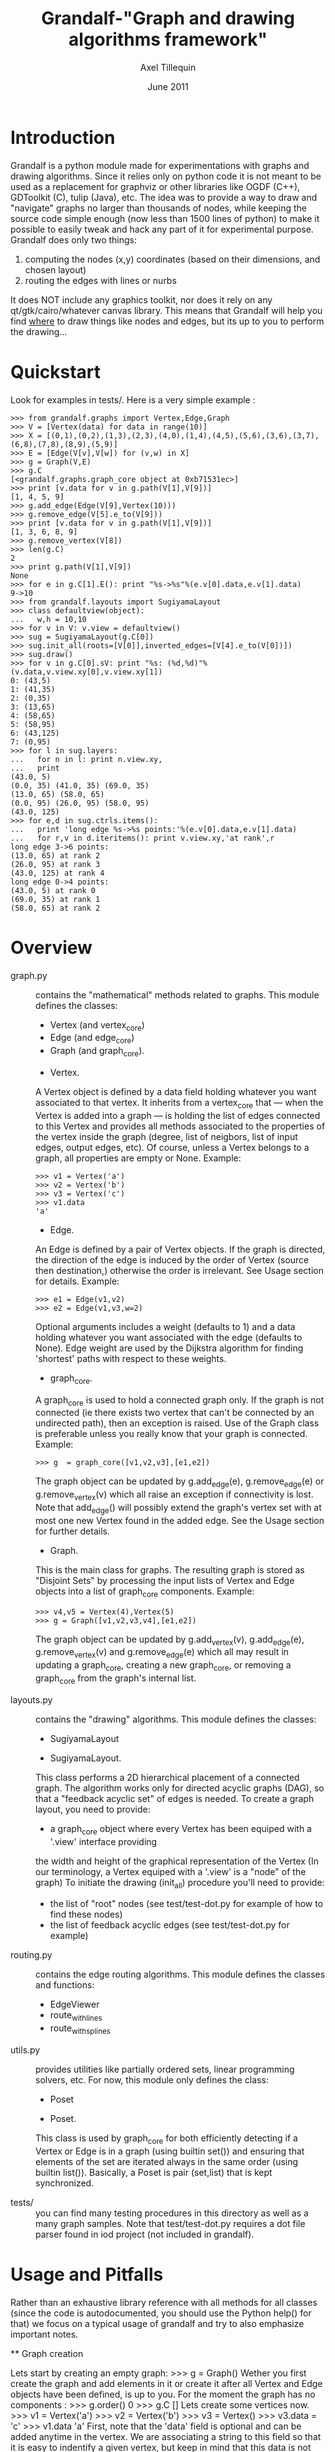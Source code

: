 #+TITLE: Grandalf-"Graph and drawing algorithms framework" 
#+AUTHOR: Axel Tillequin
#+DATE: June 2011
#+EMAIL: bdcht3@gmail.com

* Introduction

Grandalf is a python module made for experimentations with graphs and drawing algorithms.
Since it relies only on python code it is not meant to be used as a replacement for graphviz or other 
libraries like OGDF (C++), GDToolkit (C), tulip (Java), etc.
The idea was to provide a way to draw and "navigate" graphs no larger than thousands of nodes, while 
keeping the source code simple enough (now less than 1500 lines of python) to make it possible to 
easily tweak and hack any part of it for experimental purpose. 
Grandalf does only two things: 
 1. computing the nodes (x,y) coordinates (based on their dimensions, and chosen layout)
 2. routing the edges with lines or nurbs
It does NOT include any graphics toolkit, nor does it rely on any qt/gtk/cairo/whatever canvas library. 
This means that Grandalf will help you find _where_ to draw things like nodes and edges, but its up to
you to perform the drawing...

* Quickstart

Look for examples in tests/. Here is a very simple example :

: >>> from grandalf.graphs import Vertex,Edge,Graph
: >>> V = [Vertex(data) for data in range(10)]
: >>> X = [(0,1),(0,2),(1,3),(2,3),(4,0),(1,4),(4,5),(5,6),(3,6),(3,7),(6,8),(7,8),(8,9),(5,9)]
: >>> E = [Edge(V[v],V[w]) for (v,w) in X]
: >>> g = Graph(V,E)
: >>> g.C
: [<grandalf.graphs.graph_core object at 0xb71531ec>]
: >>> print [v.data for v in g.path(V[1],V[9])]
: [1, 4, 5, 9]
: >>> g.add_edge(Edge(V[9],Vertex(10)))
: >>> g.remove_edge(V[5].e_to(V[9]))
: >>> print [v.data for v in g.path(V[1],V[9])]
: [1, 3, 6, 8, 9]
: >>> g.remove_vertex(V[8])
: >>> len(g.C)
: 2
: >>> print g.path(V[1],V[9])
: None
: >>> for e in g.C[1].E(): print "%s->%s"%(e.v[0].data,e.v[1].data)
: 9->10
: >>> from grandalf.layouts import SugiyamaLayout
: >>> class defaultview(object):
: ...   w,h = 10,10
: >>> for v in V: v.view = defaultview()
: >>> sug = SugiyamaLayout(g.C[0])
: >>> sug.init_all(roots=[V[0]],inverted_edges=[V[4].e_to(V[0])])
: >>> sug.draw()
: >>> for v in g.C[0].sV: print "%s: (%d,%d)"%(v.data,v.view.xy[0],v.view.xy[1])
: 0: (43,5)
: 1: (41,35)
: 2: (0,35)
: 3: (13,65)
: 4: (58,65)
: 5: (58,95)
: 6: (43,125)
: 7: (0,95)
: >>> for l in sug.layers:
: ...   for n in l: print n.view.xy,
: ...   print
: (43.0, 5)
: (0.0, 35) (41.0, 35) (69.0, 35)
: (13.0, 65) (58.0, 65)
: (0.0, 95) (26.0, 95) (58.0, 95)
: (43.0, 125)
: >>> for e,d in sug.ctrls.items():
: ...   print 'long edge %s->%s points:'%(e.v[0].data,e.v[1].data)
: ...   for r,v in d.iteritems(): print v.view.xy,'at rank',r
: long edge 3->6 points:
: (13.0, 65) at rank 2
: (26.0, 95) at rank 3
: (43.0, 125) at rank 4
: long edge 0->4 points:
: (43.0, 5) at rank 0
: (69.0, 35) at rank 1
: (58.0, 65) at rank 2

* Overview

- graph.py  :: contains the "mathematical" methods related to graphs.
               This module defines the classes:
               * Vertex (and vertex_core)
               * Edge   (and edge_core)
               * Graph  (and graph_core).
     
     + Vertex.
     A Vertex object is defined by a data field holding whatever you want associated to that vertex.
     It inherits from a vertex_core that --- when the Vertex is added into a graph --- is holding the 
     list of edges connected to this Vertex and provides all methods associated to the properties
     of the vertex inside the graph (degree, list of neigbors, list of input edges, output edges, etc).
     Of course, unless a Vertex belongs to a graph, all properties are empty or None. 
     Example:
     : >>> v1 = Vertex('a')
     : >>> v2 = Vertex('b')
     : >>> v3 = Vertex('c')
     : >>> v1.data
     : 'a'

     + Edge.
     An Edge is defined by a pair of Vertex objects. If the graph is directed, the direction of
     the edge is induced by the order of Vertex (source then destination,) otherwise the order is
     irrelevant. See Usage section for details.
     Example:
     : >>> e1 = Edge(v1,v2)
     : >>> e2 = Edge(v1,v3,w=2)
     Optional arguments includes a weight (defaults to 1) and a data holding whatever you want
     associated with the edge (defaults to None). Edge weight are used by the Dijkstra algorithm
     for finding 'shortest' paths with respect to these weights.

     + graph_core.
     A graph_core is used to hold a connected graph only. If the graph is not connected (ie there
     exists two vertex that can't be connected by an undirected path), then an exception is raised. 
     Use of the Graph class is preferable unless you really know that your graph is connected.
     Example:
     : >>> g  = graph_core([v1,v2,v3],[e1,e2])
     The graph object can be updated by g.add_edge(e), g.remove_edge(e) or g.remove_vertex(v)
     which all raise an exception if connectivity is lost. Note that add_edge() will possibly extend 
     the graph's vertex set with at most one new Vertex found in the added edge.
     See the Usage section for further details.

     + Graph.
     This is the main class for graphs. The resulting graph is stored as "Disjoint Sets" by
     processing the input lists of Vertex and Edge objects into a list of graph_core components.
     Example:
     : >>> v4,v5 = Vertex(4),Vertex(5)
     : >>> g = Graph([v1,v2,v3,v4],[e1,e2])
     The graph object can be updated by g.add_vertex(v), g.add_edge(e), g.remove_vertex(v) and
     g.remove_edge(e) which all may result in updating a graph_core, creating a new graph_core,
     or removing a graph_core from the graph's internal list.

- layouts.py :: contains the "drawing" algorithms.
                This module defines the classes:
                * SugiyamaLayout

     + SugiyamaLayout.
     This class performs a 2D hierarchical placement of a connected graph. The algorithm works
     only for directed acyclic graphs (DAG), so that a "feedback acyclic set" of edges is needed.
     To create a graph layout, you need to provide:
     - a graph_core object where every Vertex has been equiped with a '.view' interface providing 
     the width and height of the graphical representation of the Vertex 
     (In our terminology, a Vertex equiped with a '.view' is a "node" of the graph)
     To initiate the drawing (init_all) procedure you'll need to provide:
     - the list of "root" nodes (see test/test-dot.py for example of how to find these nodes)
     - the list of feedback acyclic edges (see test/test-dot.py for example) 

- routing.py :: contains the edge routing algorithms.
                This module defines the classes and functions:
                * EdgeViewer
                * route_with_lines
                * route_with_splines
             

- utils.py  :: provides utilities like partially ordered sets, linear programming solvers, etc.
               For now, this module only defines the class:
               * Poset
     
     + Poset.
     This class is used by graph_core for both efficiently detecting if a Vertex or Edge is in 
     a graph (using builtin set()) and ensuring that elements of the set are iterated always
     in the same order (using builtin list()).
     Basically, a Poset is pair (set,list) that is kept synchronized.

- tests/    :: you can find many testing procedures in this directory as well as a many graph 
               samples. Note that test/test-dot.py requires a dot file parser found in iod project
               (not included in grandalf).


* Usage and Pitfalls

Rather than an exhaustive library reference with all methods for all classes (since the code is
autodocumented, you should use the Python help() for that) we focus on a typical usage of 
grandalf and try to also emphasize important notes. 

 ** Graph creation

Lets start by creating an empty graph:
     >>> g = Graph()
Wether you first create the graph and add elements in it or create it after all Vertex and
Edge objects have been defined, is up to you. For the moment the graph has no components :
     >>> g.order()
     0
     >>> g.C
     []
Lets create some vertices now. 
     >>> v1 = Vertex('a')
     >>> v2 = Vertex('b')
     >>> v3 = Vertex()
     >>> v3.data = 'c'
     >>> v1.data
     'a'
First, note that the 'data' field is optional and can be added anytime in the vertex.
We are associating a string to this field so that it is easy to indentify a given vertex, but keep
in mind that this data is not needed for graph computations and drawings. 
For the moment, the vertex objects are "free" in the sense that they are not associated with any 
graph_core object. When a vertex belongs to a graph_core, the reference to this graph_core is 
found in the 'c' field (component field).

To insert a Vertex in a Graph object we do:
     >>> g.add_vertex(v1)
or we can add a new edge, then any new vertex it the edge will be attached to the graph also:
     >>> e1 = Edge(v1,v2)
     >>> e2 = Edge(v1,v3,w=2)
     >>> g.add_edge(e1)
     >>> g.add_edge(e2)
     >>> v2 in g.C[0]
     True
Warning: Vertex and Edge objects MUST belong to only one graph_core object at a time. So you should 
never use the same Vertex/Edge into another graph without removing it first from the current one !
Of course, removing a vertex also removes all edges linked to it.
     >>> g.remove_vertex(v1)
     >>> e1 in g
     False
     >>> len(g.C)
     3 
Removing v1 here has removed e1 and e2, and the graph g is now cut in 3 components holding each
one vertex only. Lets rebuild the graph and extend it:
     >>> g.add_edge(e1)
     >>> g.add_edge(e2)
     >>> v4,v5 = Vertex(4),Vertex(5)
     >>> g.add_edge(Edge(v4,v5))
Now g has two graph_core objects in g.C, and if
     >>> g.add_edge(Edge(v5,v3))
the cores are merged in one component only.

** Graph drawing

There are many possible layouts when it comes to graph drawings. The current layout implemented is
a hierarchical 2D layout suited for *directed* graphs based on an method proposed by Sugiyama et 
al. Our implementation follows the enhancements of Brandes & Kopf (see reference notes.)
This method is quite efficient but is based on many heuristics that are not easy to tweak when you 
want to add some constraints like "I want that nodes with property P to be placed near each others" 
for example.
The "dig-cola" method is based on a different approach where graph properties are expressed as
constraints on node's coordinates, reducing the problem to solving a set of inequalities with 
unknowns being the x,y coords of every nodes. With this approach, adding new contraints is very 
simple. 
The dig-cola method is implemented in old commits and is currently being rewritten to match the 
design of SugiyamaLayout.

In Grandalf, a layout engine only applies on a graph_core object. 
Basically drawing a Graph() requires that you draw all its connex components and decide how to 
organize the entire drawing by moving each component where you want.
Since some methods involve "dummy" nodes inserted in the graph, it is important to note that an 
engine is now completely separated from the original graph and makes no topological changes of this 
graph. It operates in its own "context", so that redrawing a graph for whatever reason (vertex 
added, edges added, etc) is as simple as discarding the layout instance and creating a new one.
Of course, if you know what you are doing, you can try to update the drawing based on the current 
layout instance but unless the topological changes are very simple, this can be a very difficult 
task (enhancing this adaptative drawing part is definetly in TODO list!).

Before creating a layout engine associated with a graph_core, each vertex MUST be equiped 
with what we call a 'view'. For a vertex v, such view must be an object with attributes
'w' (width) and 'h' (height), and the layout engine will set the v.view.xy field with a (x,y) tuple value
corresponding to the center of the node.
In practice, this allows to use 'view' objects that inherits from graphic widgets 
(e.g. a rectangle in a Canvas) which will position the widget in the canvas when the xy attribute is set.

If you want the layout to perform also edge routing, you MAY equipe edges also with a 'view' attribute.
For an edge e, the view must have a "setpath" method taking a list of points as argument.
The layout engine will provide the list of (x,y) routing points, starting by the e.v[0].view.xy,
then all intermediate dummy vertices position through which the edge drawing should go, including the
e.v[1].view.xy last point.
The routing.py module provides enhanced routing functions as well as a representative EdgeViewer class
to help finding the exact position where drawing the 'tail' or the 'arrowhead' or define 
a set of splines made of bézier curves (Nurbs of degree 3) so that any curve canvas primitive based
on béziers curves can be used immediately to draw the edge.

*** SugiyamaLayout

The Sugiyama layout draws a graph by separating the nodes in several layers. These layers
are stacked one under the others. The first layer holds the "root" nodes.

The first requirement for this layout is to provide the list of inverted edges 
(aka the feedback acyclic set needed to make the graph acyclic.) 
These edges are inverted for some specific operations and reverted immediately so that the 
original graph returns to same state as when the engine was created.
The graph_core class contains a method that provides the "strongly connected sets" of the
graph_core by using the Tarjan algorithm (get_scs_with_feedback). 
A strongly connected set is a subset of vertex where for any two vertices A B, there exist a 
directed path from A to B. Of course a cycle is a strongly connected set, but such set may contain 
several interlaced cycles. The algorithm constructs the "feedback acyclic set" by tagging
the edges with the 'feedback' field set to True. 
Hence, 
     >>> L = gr.get_scs_with_feedback()
     >>> inverted_edges=filter(lambda x:x.feedback, gr.sE)
leads to L containing the SCS of the gr component, and the feedback set is then obtained by
filter edges with the feedback flag.

As mentioned before, drawing with the SugiyamaLayout engine also requires that
you provide the list of "root" nodes.
Its up to you to decide which nodes are the "roots", but the natural definition is :
     >>> gr = g.C[0]
     >>> r = filter(lambda x: len(x.e_in())==0, gr.sV)
that is, the list r of vertex with no incoming edges.
Warning: if r is empty, you may either choose the set arbitrarily or use the inverted_edges list
to remove cycles and retry to set it up like above.

Now, drawing the gr component just resumes to:
     >>> sug = SugiyamaLayout(gr)
     >>> sug.init_all(r,inverted_edges)
     >>> sug.draw()
which performs completely ONE pass of the drawing algorithm. Doing a single pass means that the
node placement has been performed from the top layer to the bottom layer and back to top.
This may not be sufficient to reduce the edge crossings, so you can draw again or simply provide
the number of pass to perform:
     >>> sug.draw(3)
If you want to be able to draw the graph while the engine is running, you can use the draw_step()
iterator which yields at each layer during the forward and backward trip.


TBC



* FAQ

1. Why is there no 'add_vertex()' method in the graph_core class ?

Because graph_core are connected graphs, only add_single_vertex() makes sense.
If you want to add a vertex directly into a graph_core, the vertex must be
connected with an edge to another vertex already in the graph_core (use add_edge()).
However, if the graph is empty, the first vertex can be attached to the graph
by using add_single_vertex().


